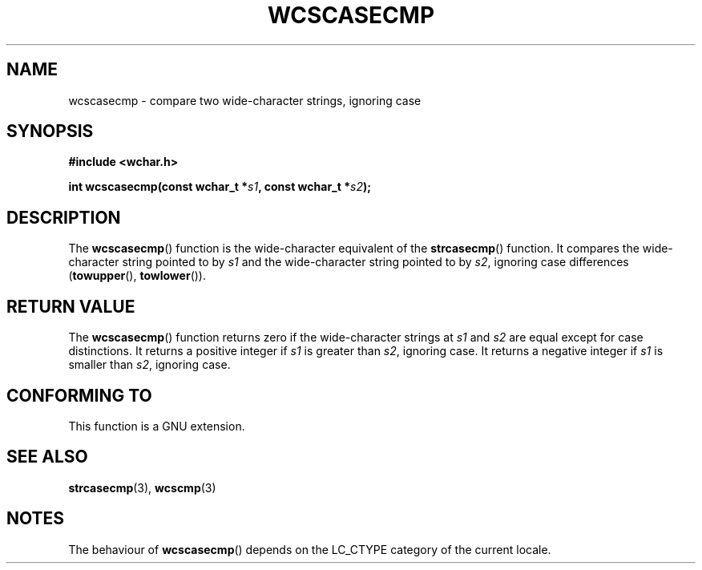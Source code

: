 .\" Copyright (c) Bruno Haible <haible@clisp.cons.org>
.\"
.\" This is free documentation; you can redistribute it and/or
.\" modify it under the terms of the GNU General Public License as
.\" published by the Free Software Foundation; either version 2 of
.\" the License, or (at your option) any later version.
.\"
.\" References consulted:
.\"   GNU glibc-2 source code and manual
.\"   Dinkumware C library reference http://www.dinkumware.com/
.\"   OpenGroup's Single Unix specification http://www.UNIX-systems.org/online.html
.\"
.TH WCSCASECMP 3  1999-07-25 "GNU" "Linux Programmer's Manual"
.SH NAME
wcscasecmp \- compare two wide-character strings, ignoring case
.SH SYNOPSIS
.nf
.B #include <wchar.h>
.sp
.BI "int wcscasecmp(const wchar_t *" s1 ", const wchar_t *" s2 );
.fi
.SH DESCRIPTION
The \fBwcscasecmp\fP() function is the wide-character equivalent of the
\fBstrcasecmp\fP() function. It compares the wide-character string pointed to
by \fIs1\fP and the wide-character string pointed to by \fIs2\fP, ignoring
case differences (\fBtowupper\fP(), \fBtowlower\fP()).
.SH "RETURN VALUE"
The \fBwcscasecmp\fP() function returns zero if the wide-character strings at
\fIs1\fP and \fIs2\fP are equal except for case distinctions. It returns a
positive integer if \fIs1\fP is greater than \fIs2\fP, ignoring case. It
returns a negative integer if \fIs1\fP is smaller than \fIs2\fP, ignoring case.
.SH "CONFORMING TO"
This function is a GNU extension.
.SH "SEE ALSO"
.BR strcasecmp (3),
.BR wcscmp (3)
.SH NOTES
The behaviour of \fBwcscasecmp\fP() depends on the LC_CTYPE category of the
current locale.
